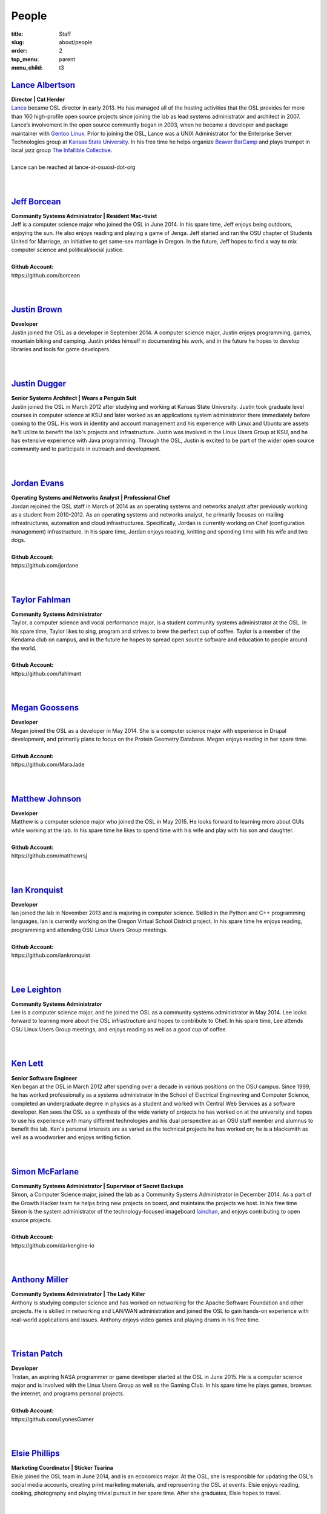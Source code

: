 People
======
:title: Staff
:slug: about/people
:order: 2
:top_menu: parent
:menu_child: t3


`Lance Albertson`_
------------------

.. image:: /images/lalbertson.jpg
    :scale: 50%
    :align: right
    :alt: Lance Albertson

| **Director | Cat Herder**
| `Lance`_ became OSL director in early 2013. He has managed all of the hosting
  activities that the OSL provides for more than 160 high-profile open source
  projects since joining the lab as lead systems administrator and architect in
  2007. Lance’s involvement in the open source community began in 2003, when he
  became a developer and package maintainer with `Gentoo Linux`_. Prior to
  joining the OSL, Lance was a UNIX Administrator for the Enterprise Server
  Technologies group at `Kansas State University`_. In his free time he helps
  organize `Beaver BarCamp`_ and plays trumpet in local jazz group `The
  Infallible Collective`_.
|
| Lance can be reached at lance-at-osuosl-dot-org
|
|

.. _Lance: http://lancealbertson.com
.. _Gentoo Linux: http://gentoo.org
.. _Kansas State University: http://ksu.edu
.. _Beaver BarCamp: http://beaverbarcamp.org
.. _The Infallible Collective: http://infalliblecollective.com


`Jeff Borcean`_
---------------

.. image:: /images/jborcean.jpg
    :scale: 50%
    :align: right
    :alt: Jeff Borcean

| **Community Systems Administrator | Resident Mac-tivist**
| Jeff is a computer science major who joined the OSL in June 2014. In his spare
  time, Jeff enjoys being outdoors, enjoying the sun. He also enjoys reading and
  playing a game of Jenga. Jeff started and ran the OSU chapter of Students
  United for Marriage, an initiative to get same-sex marriage in Oregon. In the
  future, Jeff hopes to find a way to mix computer science and political/social
  justice.
|
| **Github Account:**
| \https://github.com/borcean
|
|


`Justin Brown`_
---------------

.. image:: /images/jbrown.jpg
    :scale: 50%
    :align: right
    :alt: Justin Brown

| **Developer**
| Justin joined the OSL as a developer in September 2014. A computer science
  major, Justin enjoys programming, games, mountain biking and camping. Justin
  prides himself in documenting his work, and in the future he hopes to develop
  libraries and tools for game developers.
|
|


`Justin Dugger`_
----------------

.. image:: /images/jdugger.jpg
    :scale: 50%
    :align: right
    :alt: Justin Dugger

| **Senior Systems Architect | Wears a Penguin Suit**
| Justin joined the OSL in March 2012 after studying and working at Kansas State
  University. Justin took graduate level courses in computer science at KSU and
  later worked as an applications system administrator there immediately before
  coming to the OSL. His work in identity and account management and his
  experience with Linux and Ubuntu are assets he'll utilize to benefit the
  lab's projects and infrastructure. Justin was involved in the Linux Users
  Group at KSU, and he has extensive experience with Java programming. Through
  the OSL, Justin is excited to be part of the wider open source community and
  to participate in outreach and development.
|
|


`Jordan Evans`_
---------------

.. image:: /images/jevans.jpg
    :scale: 50%
    :align: right
    :alt: Jordan Evans

| **Operating Systems and Networks Analyst | Professional Chef**
| Jordan rejoined the OSL staff in March of 2014 as an operating systems and
  networks analyst after previously working as a student from 2010-2012. As an
  operating systems and networks analyst, he primarily focuses on mailing
  infrastructures, automation and cloud infrastructures. Specifically, Jordan is
  currently working on Chef (configuration management) infrastructure. In his
  spare time, Jordan enjoys reading, knitting and spending time with his wife
  and two dogs.
|
| **Github Account:**
| \https://github.com/jordane
|
|

`Taylor Fahlman`_
------------------

.. image:: /images/tfahlman.jpg
    :scale: 50%
    :align: right
    :alt: Taylor Fahlman

| **Community Systems Administrator**
| Taylor, a computer science and vocal performance major, is a student community
  systems administrator at the OSL. In his spare time, Taylor likes to sing,
  program and strives to brew the perfect cup of coffee. Taylor is a member of
  the Kendama club on campus, and in the future he hopes to spread open source
  software and education to people around the world.
|
| **Github Account:**
| \https://github.com/fahlmant
|
|


`Megan Goossens`_
-----------------

.. image:: /images/mgoossens.jpg
    :scale: 50%
    :align: right
    :alt: Megan Goossens

| **Developer**
| Megan joined the OSL as a developer in May 2014. She is a computer science
  major with experience in Drupal development, and primarily plans to focus on
  the Protein Geometry Database. Megan enjoys reading in her spare time.
|
| **Github Account:**
| \https://github.com/MaraJade
|
|


`Matthew Johnson`_
------------------

.. image:: /images/mjohnson.jpg
    :scale: 50%
    :align: right
    :alt: Matthew Johnson

| **Developer**
| Matthew is a computer science major who joined the OSL in May 2015. He looks
  forward to learning more about GUIs while working at the lab. In his spare
  time he likes to spend time with his wife and play with his son and daughter.
|
| **Github Account:**
| \https://github.com/matthewrsj
|
|

`Ian Kronquist`_
----------------

.. image:: /images/ikronquist.jpg
    :scale: 50%
    :align: right
    :alt: Ian Kronquist

| **Developer**
| Ian joined the lab in November 2013 and is majoring in computer science.
  Skilled in the Python and C++ programming languages, Ian is currently working
  on the Oregon Virtual School District project. In his spare time he enjoys
  reading, programming and attending OSU Linux Users Group meetings.
|
| **Github Account:**
| \https://github.com/iankronquist
|
|

`Lee Leighton`_
---------------

.. image:: /images/lleighton.jpg
    :scale: 50%
    :align: right
    :alt: Lee Leighton

| **Community Systems Administrator**
| Lee is a computer science major, and he joined the OSL as a community systems
  administrator in May 2014. Lee looks forward to learning more about the OSL
  infrastructure and hopes to contribute to Chef. In his spare time, Lee attends
  OSU Linux Users Group meetings, and enjoys reading as well as a good cup of
  coffee.
|
|


`Ken Lett`_
-----------

.. image:: /images/klett.jpg
    :scale: 50%
    :align: right
    :alt: Ken Lett

| **Senior Software Engineer**
| Ken began at the OSL in March 2012 after spending over a decade in various
  positions on the OSU campus. Since 1999, he has worked professionally as a
  systems administrator in the School of Electrical Engineering and Computer
  Science, completed an undergraduate degree in physics as a student and worked
  with Central Web Services as a software developer. Ken sees the OSL as a
  synthesis of the wide variety of projects he has worked on at the university
  and hopes to use his experience with many different technologies and his dual
  perspective as an OSU staff member and alumnus to benefit the lab. Ken's
  personal interests are as varied as the technical projects he has worked on;
  he is a blacksmith as well as a woodworker and enjoys writing fiction.
|
|


`Simon McFarlane`_
------------------

.. image:: /images/smcfarlane.jpg
    :scale: 50%
    :align: right
    :alt: Megan Goossens

| **Community Systems Administrator | Supervisor of Secret Backups**
| Simon, a Computer Science major, joined the lab as a Community Systems
  Administrator in December 2014.  As a part of the Growth Hacker team he helps
  bring new projects on board, and maintains the projects we host.  In his free
  time Simon is the system administrator of the technology-focused imageboard
  `lainchan`_, and enjoys contributing to open source projects.
|
| **Github Account:**
| \https://github.com/darkengine-io
|
|

.. _lainchan: https://lainchan.org/


`Anthony Miller`_
-----------------

.. image:: /images/amiller.jpg
    :scale: 50%
    :align: right
    :alt: Anthony Miller

| **Community Systems Administrator | The Lady Killer**
| Anthony is studying computer science and has worked on networking for the
  Apache Software Foundation and other projects. He is skilled in networking and
  LAN/WAN administration and joined the OSL to gain hands-on experience with
  real-world applications and issues. Anthony enjoys video games and playing
  drums in his free time.
|
|


`Tristan Patch`_
------------------

.. image:: /images/tpatch.jpg
    :scale: 50%
    :align: right
    :alt: Tristan Patch

| **Developer**
| Tristan, an aspiring NASA programmer or game developer started at the OSL in
  June 2015. He is a computer science major and is involved with the Linux Users
  Group as well as the Gaming Club. In his spare time he plays games, browses
  the internet, and programs personal projects.
|
| **Github Account:**
| \https://github.com/LyonesGamer
|
|

`Elsie Phillips`_
-----------------

.. image:: /images/ephillips.jpg
    :scale: 50%
    :align: right
    :alt: Elsie Phillips

| **Marketing Coordinator | Sticker Tsarina**
| Elsie joined the OSL team in June 2014, and is an economics major. At the OSL,
  she is responsible for updating the OSL's social media accounts, creating
  print marketing materials, and representing the OSL at events. Elsie enjoys
  reading, cooking, photography and playing trivial pursuit in her spare time.
  After she graduates, Elsie hopes to travel.
|
|


`Sean Rettig`_
--------------

.. image:: /images/srettig.jpg
    :scale: 50%
    :align: right
    :alt: Sean Rettig

| **Community Systems Administrator | Safety Officer**
| Sean is studying computer systems and joined the OSL in June 2012. He works on
  many projects at the lab but particularly enjoys working with the Apache Web
  server. In his free time, he works on his own PC gaming community website.
|
|



`Garrett Seward`_
-----------------

.. image:: /images/gseward.jpg
    :scale: 50%
    :align: right
    :alt: Garrett Seward

| **Community Systems Administrator**
| Garrett, a computer science major, started at the OSL in December 2014 as a
  systems administrator. He specializes in Python, particularly the Django and
  Flask frameworks. Garrett enjoys hacking on open source projects, bicycling,
  skateboarding and exploring the outdoors in his spare time. In the future,
  Garrett hopes to make an impact on the world by leveraging the internet to
  build a sustainable world for everyone.
|
| **Github Account:**
| \https://github.com/spectralsun
|
|

`Daniel Takamori`_
------------------

.. image:: /images/dtakamori.jpg
    :scale: 50%
    :align: right
    :alt: Daniel Takamori

| **Community Systems Administrator | Defending 4th Grade Go Champion, 16 Years
  Running**
| Daniel is a mathematics and physics student. At the OSL he works on logging,
  backend for the Protein Geometry Database, supporting ORVSD, and managing
  Power7 systems. In his free time, Daniel likes to write Racket, play go, work
  on underwater robotics, cook and eat vegetables. He hopes to attend graduate
  school and travel back to Hungary in the future. His PGP ID is 062FD895
|
| **Github Account:**
| \https://github.com/dspt/
|
|


`Aileen Thai`_
------------------

.. image:: /images/athai.jpg
    :scale: 50%
    :align: right
    :alt: Aileen Thai

| **Developer**
| Aileen is a computer science and digital communication arts double major who
  started at the lab in June 2015. She likes to play video games (Kingdom of
  Hearts and Skyrim are her favorites) draw, read, and sleep in her spare time.
|
| **Github Account:**
| \https://github.com/athai
|
|


`Andy Tolvstad`_
----------------

.. image:: /images/atolvstad.jpg
    :scale: 50%
    :align: right
    :alt: Andy Tolvstad

| **Community Systems Administrator**
| Andy is a computer science student who joined the OSL in December 2014 as a
  systems administrator. In his spare time, Andy arranges a cappella songs for
  small groups, plays music and watches Netflix. Andy enjoys playing Skyrim for
  PC and is especially interested in Web development.
|
|


`Evan Tschuy`_
--------------

.. image:: /images/etschuy.jpg
    :scale: 50%
    :align: right
    :alt: Evan Tschuy

| **Developer | Professional Hacker News Reader**
| Evan is a student developer at the OSL. He is a computer science major, and is
  currently working on Ganeti, a virtual server management tool. Although Evan
  is often busy with schoolwork, in his limited spare time he can be found
  climbing the bouldering walls at the OSU Rec Center. Evan hopes to someday
  climb some of Oregon’s famous climbing rocks.
|
| **Github Account:**
| \http://github.com/tschuy
|
|

`Rachel Turner`_
----------------

.. image:: /images/rturner.jpg
    :scale: 50%
    :align: right
    :alt: Rachel Turner

| **Writer | Thesaurus Rex**
| Rachel is a speech communication major who joined the OSL team in March 2014;
  she is responsible for writing and editing articles and Web content for the
  OSL. Rachel is a member of the OSU Speech and Debate team and hopes to write
  speeches once she graduates. In her spare time, she enjoys reading, watching
  movies and traveling.
|
|


`Jack Twilley`_
---------------

.. image:: /images/jtwilley.jpg
    :scale: 50%
    :align: right
    :alt: Jack Twilley

| **Developer | Maker of Things**
| While Jack has spent most of his career working with computers, he is
  currently studying food science and technology at Oregon State University. At
  the OSL, Jack works on the Protein Geometry Database project and also mentors
  students. When he’s not brewing tasty, award-winning mead, Jack maintains a
  number of solo open source projects and watches “Doctor Who.”
|
| **Github Account:**
| \https://github.com/mathuin
|
|

`Elijah Voigt`_
----------------

.. image:: /images/evoigt.jpg
    :scale: 50%
    :align: right
    :alt: Eli Voigt

| **Developer | COFFEE COFFEE COFFEE enthusiast**
| Elijah is a computer science major who joined the OSL team in June 2014 as a
  student developer. At the OSL, Elijah works on Oregon Virtual School District
  Central and contributes to Fenestra. Elijah enjoys reading, making games and
  writing stories/blog posts in his spare time. Before graduation, Elijah is
  hoping to start his own software company.
|
| **Github Account:**
| \https://github.com/ElijahCaine
|
|

`Lucy Wyman`_
-------------

.. image:: /images/lwyman.jpg
    :scale: 50%
    :align: right
    :alt: Lucy Wyman

| **Front-end Engineer | Open Sourceress**
| Lucy, a Junior studying computer science, started working for the Lab in
  November, 2013. She designs the front-end for our web-applications, maintains
  osuosl.org, and constructs websites for other OSL projects (such as Devops
  Daycamp and Beaver Barcamp). Lucy specializes in web development, and is
  skilled at HTML, CSS, Javascript and Python. She enjoys programming, running,
  and cooking. In addition, Lucy is Vice President of the OSU Linux Users Group,
  and leads Devops Bootcamp, and outreach program for budding software
  developers.
|
| **Github Account:**
| \https://github.com/lucywyman
|
|
